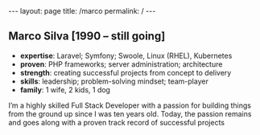 #+BEGIN_EXPORT html
---
layout: page
title: /marco
permalink: /
---
#+END_EXPORT

** Marco Silva [1990 – still going]
- **expertise**: Laravel; Symfony; Swoole, Linux (RHEL), Kubernetes
- **proven**: PHP frameworks; server administration; architecture
- **strength**: creating successful projects from concept to delivery
- **skills**: leadership; problem-solving mindset; team-player
- **family**: 1 wife, 2 kids, 1 dog
#+BEGIN_explanation
I’m a highly skilled Full Stack Developer with a passion for building things from the ground up since I was ten years old.
Today, the passion remains and goes along with a proven track record of successful projects
#+END_explanation
